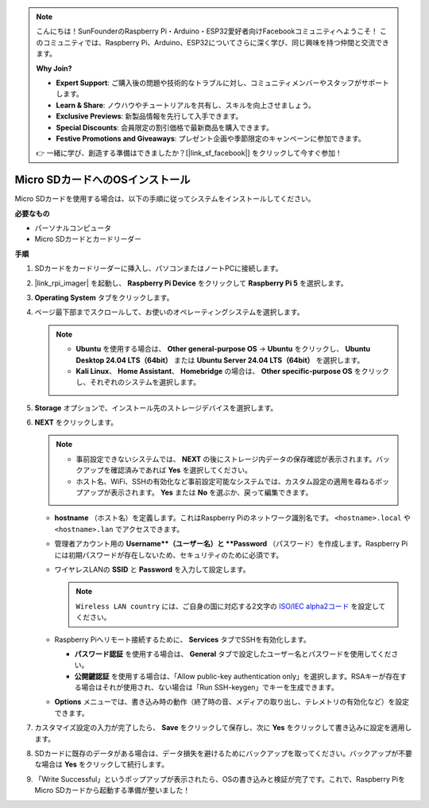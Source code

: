 .. note::

    こんにちは！SunFounderのRaspberry Pi・Arduino・ESP32愛好者向けFacebookコミュニティへようこそ！
    このコミュニティでは、Raspberry Pi、Arduino、ESP32についてさらに深く学び、同じ興味を持つ仲間と交流できます。

    **Why Join?**

    - **Expert Support**: ご購入後の問題や技術的なトラブルに対し、コミュニティメンバーやスタッフがサポートします。
    - **Learn & Share**: ノウハウやチュートリアルを共有し、スキルを向上させましょう。
    - **Exclusive Previews**: 新製品情報を先行して入手できます。
    - **Special Discounts**: 会員限定の割引価格で最新商品を購入できます。
    - **Festive Promotions and Giveaways**: プレゼント企画や季節限定のキャンペーンに参加できます。

    👉 一緒に学び、創造する準備はできましたか？[|link_sf_facebook|] をクリックして今すぐ参加！

.. _max_install_to_sd_home_bridge:

Micro SDカードへのOSインストール
=============================================

Micro SDカードを使用する場合は、以下の手順に従ってシステムをインストールしてください。


**必要なもの**

* パーソナルコンピュータ
* Micro SDカードとカードリーダー

**手順**

#. SDカードをカードリーダーに挿入し、パソコンまたはノートPCに接続します。

#. |link_rpi_imager| を起動し、 **Raspberry Pi Device** をクリックして **Raspberry Pi 5** を選択します。

   .. image:: img/os_choose_device_pi5.png
      :width: 90%


#. **Operating System** タブをクリックします。

   .. image:: img/os_choose_os.png
      :width: 90%

#. ページ最下部までスクロールして、お使いのオペレーティングシステムを選択します。

   .. note::

      * **Ubuntu** を使用する場合は、 **Other general-purpose OS** → **Ubuntu** をクリックし、 **Ubuntu Desktop 24.04 LTS（64bit）** または **Ubuntu Server 24.04 LTS（64bit）** を選択します。
      * **Kali Linux**、 **Home Assistant**、 **Homebridge** の場合は、 **Other specific-purpose OS** をクリックし、それぞれのシステムを選択します。

   .. image:: img/os_other_os.png
      :width: 90%

#. **Storage** オプションで、インストール先のストレージデバイスを選択します。

   .. image:: img/nvme_ssd_storage.png
      :width: 90%


#. **NEXT** をクリックします。

   .. note::

      * 事前設定できないシステムでは、 **NEXT** の後にストレージ内データの保存確認が表示されます。バックアップを確認済みであれば **Yes** を選択してください。

      * ホスト名、WiFi、SSHの有効化など事前設定可能なシステムでは、カスタム設定の適用を尋ねるポップアップが表示されます。 **Yes** または **No** を選ぶか、戻って編集できます。

   .. image:: img/os_enter_setting.png
      :width: 90%


   * **hostname** （ホスト名）を定義します。これはRaspberry Piのネットワーク識別名です。 ``<hostname>.local`` や ``<hostname>.lan`` でアクセスできます。

     .. image:: img/os_set_hostname.png

   * 管理者アカウント用の **Username**（ユーザー名）と **Password** （パスワード）を作成します。Raspberry Piには初期パスワードが存在しないため、セキュリティのために必須です。

     .. image:: img/os_set_username.png

   * ワイヤレスLANの **SSID** と **Password** を入力して設定します。

     .. note::

       ``Wireless LAN country`` には、ご自身の国に対応する2文字の `ISO/IEC alpha2コード <https://en.wikipedia.org/wiki/ISO_3166-1_alpha-2#Officially_assigned_code_elements>`_ を設定してください。

     .. image:: img/os_set_wifi.png

   * Raspberry Piへリモート接続するために、 **Services** タブでSSHを有効化します。

     * **パスワード認証** を使用する場合は、 **General** タブで設定したユーザー名とパスワードを使用してください。
     * **公開鍵認証** を使用する場合は、「Allow public-key authentication only」を選択します。RSAキーが存在する場合はそれが使用され、ない場合は「Run SSH-keygen」でキーを生成できます。

     .. image:: img/os_enable_ssh.png

   * **Options** メニューでは、書き込み時の動作（終了時の音、メディアの取り出し、テレメトリの有効化など）を設定できます。

     .. image:: img/os_options.png

#. カスタマイズ設定の入力が完了したら、 **Save** をクリックして保存し、次に **Yes** をクリックして書き込みに設定を適用します。

   .. image:: img/os_click_yes.png
      :width: 90%


#. SDカードに既存のデータがある場合は、データ損失を避けるためにバックアップを取ってください。バックアップが不要な場合は **Yes** をクリックして続行します。

   .. image:: img/os_continue.png
      :width: 90%


#. 「Write Successful」というポップアップが表示されたら、OSの書き込みと検証が完了です。これで、Raspberry PiをMicro SDカードから起動する準備が整いました！
